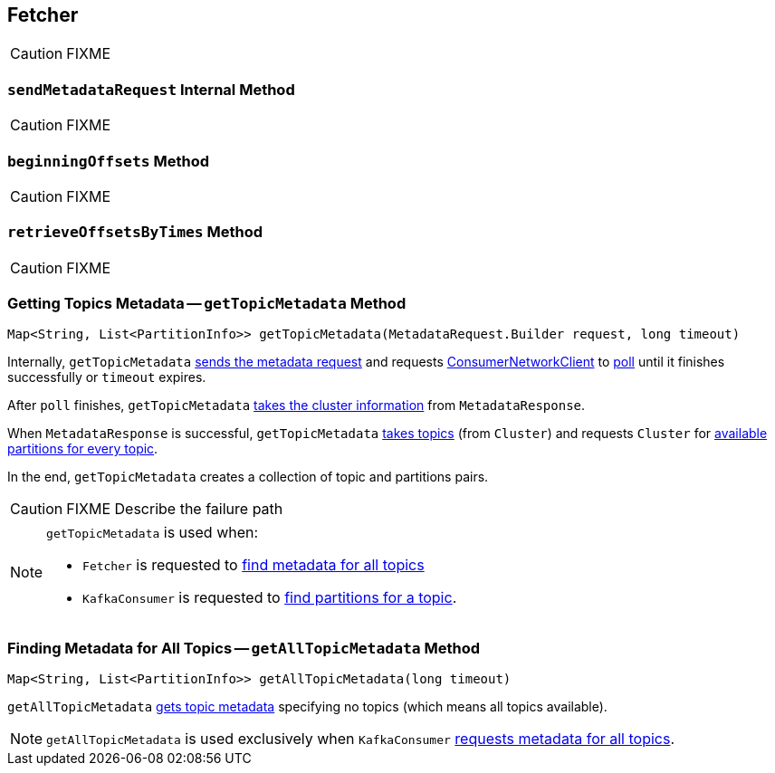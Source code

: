 == [[Fetcher]] Fetcher

CAUTION: FIXME

=== [[sendMetadataRequest]] `sendMetadataRequest` Internal Method

CAUTION: FIXME

=== [[beginningOffsets]] `beginningOffsets` Method

CAUTION: FIXME

=== [[retrieveOffsetsByTimes]] `retrieveOffsetsByTimes` Method

CAUTION: FIXME

=== [[getTopicMetadata]] Getting Topics Metadata -- `getTopicMetadata` Method

[source, java]
----
Map<String, List<PartitionInfo>> getTopicMetadata(MetadataRequest.Builder request, long timeout)
----

Internally, `getTopicMetadata` <<sendMetadataRequest, sends the metadata request>> and requests <<client, ConsumerNetworkClient>> to link:kafka-ConsumerNetworkClient.adoc#poll[poll] until it finishes successfully or `timeout` expires.

After `poll` finishes, `getTopicMetadata` link:kafka-MetadataResponse.adoc#cluster[takes the cluster information] from `MetadataResponse`.

When `MetadataResponse` is successful, `getTopicMetadata` link:kafka-Cluster.adoc#topics[takes topics] (from `Cluster`) and requests `Cluster` for link:kafka-Cluster.adoc#availablePartitionsForTopic[available partitions for every topic].

In the end, `getTopicMetadata` creates a collection of topic and partitions pairs.

CAUTION: FIXME Describe the failure path

[NOTE]
====
`getTopicMetadata` is used when:

* `Fetcher` is requested to <<getAllTopicMetadata, find metadata for all topics>>
* `KafkaConsumer` is requested to link:kafka-KafkaConsumer.adoc#partitionsFor[find partitions for a topic].
====

=== [[getAllTopicMetadata]] Finding Metadata for All Topics -- `getAllTopicMetadata` Method

[source, scala]
----
Map<String, List<PartitionInfo>> getAllTopicMetadata(long timeout)
----

`getAllTopicMetadata` <<getTopicMetadata, gets topic metadata>> specifying no topics (which means all topics available).

NOTE: `getAllTopicMetadata` is used exclusively when `KafkaConsumer` link:kafka-KafkaConsumer.adoc#listTopics[requests metadata for all topics].
